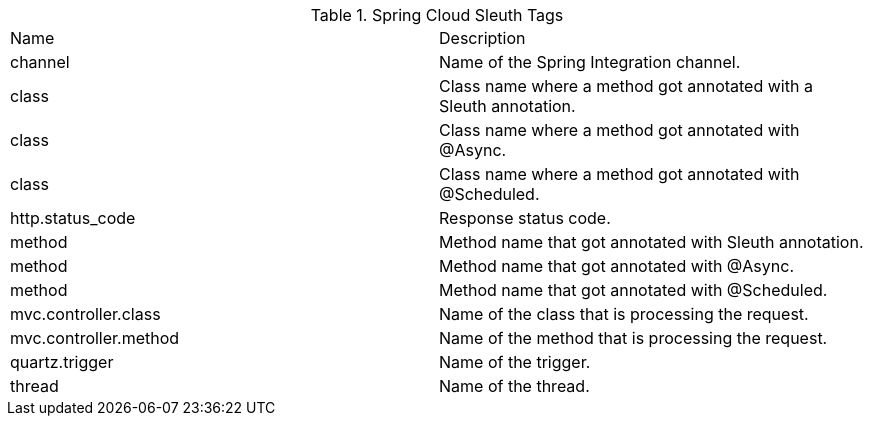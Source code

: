 .Spring Cloud Sleuth Tags
|===
|Name | Description
|channel|Name of the Spring Integration channel.
|class|Class name where a method got annotated with a Sleuth annotation.
|class|Class name where a method got annotated with @Async.
|class|Class name where a method got annotated with @Scheduled.
|http.status_code|Response status code.
|method|Method name that got annotated with Sleuth annotation.
|method|Method name that got annotated with @Async.
|method|Method name that got annotated with @Scheduled.
|mvc.controller.class|Name of the class that is processing the request.
|mvc.controller.method|Name of the method that is processing the request.
|quartz.trigger|Name of the trigger.
|thread|Name of the thread.
|===